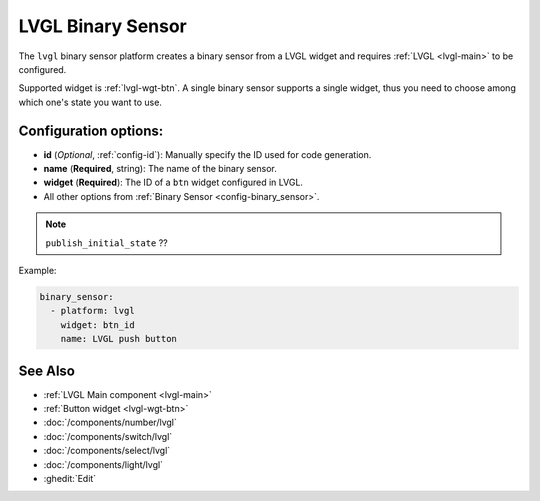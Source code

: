 .. _lvgl-bse:

LVGL Binary Sensor
==================

.. seo::
    :description: Instructions for setting up a LVGL widget binary sensor.
    :image: ../images/lvgl_c_bns.png

The ``lvgl`` binary sensor platform creates a binary sensor from a LVGL widget
and requires :ref:`LVGL <lvgl-main>` to be configured.

Supported widget is :ref:`lvgl-wgt-btn`. A single binary sensor supports
a single widget, thus you need to choose among which one's state you want to use.

Configuration options:
----------------------

- **id** (*Optional*, :ref:`config-id`): Manually specify the ID used for code generation.
- **name** (**Required**, string): The name of the binary sensor.
- **widget** (**Required**): The ID of a ``btn`` widget configured in LVGL.
- All other options from :ref:`Binary Sensor <config-binary_sensor>`.

.. note::

    ``publish_initial_state`` ??

Example:

.. code-block:: yaml

    binary_sensor:
      - platform: lvgl
        widget: btn_id
        name: LVGL push button

See Also
--------
- :ref:`LVGL Main component <lvgl-main>`
- :ref:`Button widget <lvgl-wgt-btn>`
- :doc:`/components/number/lvgl`
- :doc:`/components/switch/lvgl`
- :doc:`/components/select/lvgl`
- :doc:`/components/light/lvgl`
- :ghedit:`Edit`
